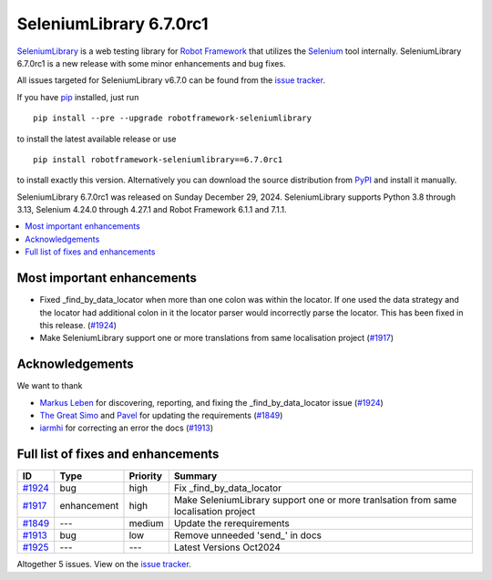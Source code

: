 ========================
SeleniumLibrary 6.7.0rc1
========================


.. default-role:: code


SeleniumLibrary_ is a web testing library for `Robot Framework`_ that utilizes
the Selenium_ tool internally. SeleniumLibrary 6.7.0rc1 is a new release with
some minor enhancements and bug fixes.

All issues targeted for SeleniumLibrary v6.7.0 can be found
from the `issue tracker`_.

If you have pip_ installed, just run

::

   pip install --pre --upgrade robotframework-seleniumlibrary

to install the latest available release or use

::

   pip install robotframework-seleniumlibrary==6.7.0rc1

to install exactly this version. Alternatively you can download the source
distribution from PyPI_ and install it manually.

SeleniumLibrary 6.7.0rc1 was released on Sunday December 29, 2024. SeleniumLibrary supports
Python 3.8 through 3.13, Selenium 4.24.0 through 4.27.1 and
Robot Framework 6.1.1 and 7.1.1.

.. _Robot Framework: http://robotframework.org
.. _SeleniumLibrary: https://github.com/robotframework/SeleniumLibrary
.. _Selenium: http://seleniumhq.org
.. _pip: http://pip-installer.org
.. _PyPI: https://pypi.python.org/pypi/robotframework-seleniumlibrary
.. _issue tracker: https://github.com/robotframework/SeleniumLibrary/issues?q=milestone%3Av6.7.0


.. contents::
   :depth: 2
   :local:

Most important enhancements
===========================

- Fixed _find_by_data_locator when more than one colon was within the locator. If one
  used the data strategy and the locator had additional colon in it the locator parser
  would incorrectly parse the locator. This has been fixed in this release. (`#1924`_)
- Make SeleniumLibrary support one or more translations from same localisation project (`#1917`_)

Acknowledgements
================

We want to thank

- `Markus Leben <https://github.com/markus-leben>`_ for discovering, reporting, and fixing
  the _find_by_data_locator issue (`#1924`_)
- `The Great Simo <https://github.com/TheGreatSimo>`_ and `Pavel <https://github.com/PavelMal>`_
  for updating the requirements (`#1849`_)
- `iarmhi <https://github.com/iarmhi>`_ for correcting an error the docs (`#1913`_)

Full list of fixes and enhancements
===================================

.. list-table::
    :header-rows: 1

    * - ID
      - Type
      - Priority
      - Summary
    * - `#1924`_
      - bug
      - high
      - Fix _find_by_data_locator
    * - `#1917`_
      - enhancement
      - high
      - Make SeleniumLibrary support one or more tranlsation from same localisation project
    * - `#1849`_
      - ---
      - medium
      - Update the rerequirements
    * - `#1913`_
      - bug
      - low
      - Remove unneeded 'send_' in docs
    * - `#1925`_
      - ---
      - ---
      - Latest Versions Oct2024

Altogether 5 issues. View on the `issue tracker <https://github.com/robotframework/SeleniumLibrary/issues?q=milestone%3Av6.7.0>`__.

.. _#1924: https://github.com/robotframework/SeleniumLibrary/issues/1924
.. _#1917: https://github.com/robotframework/SeleniumLibrary/issues/1917
.. _#1849: https://github.com/robotframework/SeleniumLibrary/issues/1849
.. _#1913: https://github.com/robotframework/SeleniumLibrary/issues/1913
.. _#1925: https://github.com/robotframework/SeleniumLibrary/issues/1925
